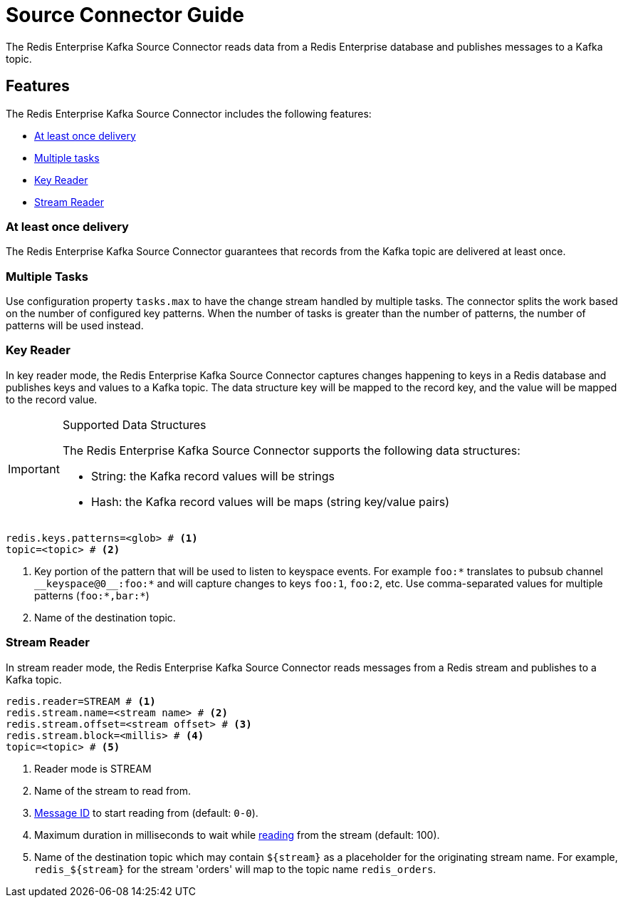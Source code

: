 = Source Connector Guide
:name: Redis Enterprise Kafka Source Connector

The {name} reads data from a Redis Enterprise database and publishes messages to a Kafka topic.

== Features

The {name} includes the following features:

* <<at-least-once-delivery,At least once delivery>>
* <<tasks,Multiple tasks>>
* <<key-reader,Key Reader>>
* <<stream-reader,Stream Reader>>

[[at-least-once-delivery]]
=== At least once delivery
The {name} guarantees that records from the Kafka topic are delivered at least once.

[[tasks]]
=== Multiple Tasks
Use configuration property `tasks.max` to have the change stream handled by multiple tasks. The connector splits the work based on the number of configured key patterns. When the number of tasks is greater than the number of patterns, the number of patterns will be used instead.

[[key-reader]]
=== Key Reader
In key reader mode, the {name} captures changes happening to keys in a Redis database and publishes keys and values to a Kafka topic. The data structure key will be mapped to the record key, and the value will be mapped to the record value.

[IMPORTANT]
.Supported Data Structures
====
The {name} supports the following data structures:

* String: the Kafka record values will be strings
* Hash: the Kafka record values will be maps (string key/value pairs)

====

[source,properties]
----
redis.keys.patterns=<glob> # <1>
topic=<topic> # <2>
----

<1> Key portion of the pattern that will be used to listen to keyspace events. For example `foo:*` translates to pubsub channel `$$__$$keyspace@0$$__$$:foo:*` and will capture changes to keys `foo:1`, `foo:2`, etc. Use comma-separated values for multiple patterns (`foo:*,bar:*`)
<2> Name of the destination topic.

[[stream-reader]]
=== Stream Reader
In stream reader mode, the {name} reads messages from a Redis stream and publishes to a Kafka topic.

[source,properties]
----
redis.reader=STREAM # <1>
redis.stream.name=<stream name> # <2>
redis.stream.offset=<stream offset> # <3>
redis.stream.block=<millis> # <4>
topic=<topic> # <5>
----

<1> Reader mode is STREAM
<2> Name of the stream to read from.
<3> https://redis.io/commands/xread#incomplete-ids[Message ID] to start reading from (default: `0-0`).
<4> Maximum duration in milliseconds to wait while https://redis.io/commands/xread[reading] from the stream (default: 100).
<5> Name of the destination topic which may contain `${stream}` as a placeholder for the originating stream name. For example, `redis_${stream}` for the stream 'orders' will map to the topic name `redis_orders`.

